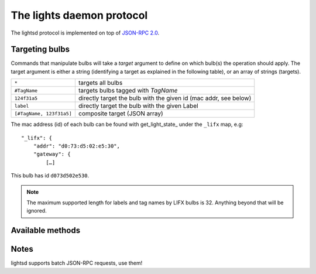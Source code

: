 The lights daemon protocol
==========================

The lightsd protocol is implemented on top of `JSON-RPC 2.0`_.

.. _JSON-RPC 2.0: http://www.jsonrpc.org/specification

Targeting bulbs
---------------

Commands that manipulate bulbs will take a *target* argument to define on which
bulb(s) the operation should apply. The target argument is either a string
(identifying a target as explained in the following table), or an array of
strings (targets).

+-----------------------------+------------------------------------------------+
| ``*``                       | targets all bulbs                              |
+-----------------------------+------------------------------------------------+
| ``#TagName``                | targets bulbs tagged with *TagName*            |
+-----------------------------+------------------------------------------------+
| ``124f31a5``                | directly target the bulb with the given id     |
|                             | (mac addr, see below)                          |
+-----------------------------+------------------------------------------------+
| ``label``                   | directly target the bulb with the given Label  |
+-----------------------------+------------------------------------------------+
| ``[#TagName, 123f31a5]``    | composite target (JSON array)                  |
+-----------------------------+------------------------------------------------+

The mac address (id) of each bulb can be found with get_light_state_ under the
``_lifx`` map, e.g:

::

   "_lifx": {
       "addr": "d0:73:d5:02:e5:30",
       "gateway": {
           […]

This bulb has id ``d073d502e530``.

.. note::

   The maximum supported length for labels and tag names by LIFX bulbs is 32.
   Anything beyond that will be ignored.

.. _proto_methods:

Available methods
-----------------

.. function:: power_off(target)

   Power off the given bulb(s).

.. function:: power_on(target)

   Power on the given bulb(s).

.. function:: power_toggle(target)

   Power on (if they are off) or power off (if they are on) the given bulb(s).

.. function:: set_light_from_hsbk(target, h, s, b, k, t)

   :param float h: Hue from 0 to 360.
   :param float s: Saturation from 0 to 1.
   :param float b: Brightness from 0 to 1.
   :param int k: Temperature in Kelvin from 2500 to 9000.
   :param int t: Transition duration to this color in ms.

.. function:: set_waveform(target, waveform, h, s, b, k, period, cycles, skew_ratio, transient)

   :param string waveform: One of ``SAW``, ``SINE``, ``HALF_SINE``,
                           ``TRIANGLE``, ``SQUARE``.
   :param float h: Hue from 0 to 360.
   :param float s: Saturation from 0 to 1.
   :param float b: Brightness from 0 to 1.
   :param int k: Temperature in Kelvin from 2500 to 9000.
   :param int period: milliseconds per cycle.
   :param int cycles: number of cycles.
   :param float skew_ratio: from 0 to 1.
   :param bool transient: if true the target will keep the color it has at the
                          end of the waveform, otherwise it will revert back to
                          its original state.

   The meaning of the ``skew_ratio`` argument depends on the type of waveform:

   +---------------+-----------------------------------------------------------+
   | ``SAW``       | Should be 0.5.                                            |
   +---------------+-----------------------------------------------------------+
   | ``SINE``      | Defines the peak point of the function, 0.5 gives you a   |
   |               | sine and 1 or 0 will give you cosine. Ignored by firmware |
   |               | 1.1.                                                      |
   +---------------+-----------------------------------------------------------+
   | ``HALF_SINE`` | Should be 0.5.                                            |
   +---------------+-----------------------------------------------------------+
   | ``TRIANGLE``  | Defines the peak point of the function like ``SINE``.     |
   |               | Ignored by firmware 1.1.                                  |
   +---------------+-----------------------------------------------------------+
   | ``SQUARE``    | Ratio of a cycle the targets are set to the given color.  |
   +---------------+-----------------------------------------------------------+

.. function:: get_light_state(target)

   Return a list of dictionnaries, each dict representing the state of one
   targeted bulb, the list is not in any specific order. Each dict has the
   following fields:

   - hsbk: tuple (h, s, b, k) see function:`set_light_from_hsbk`;
   - label: bulb label (utf-8 encoded string);
   - power: boolean, true when the bulb is powered on false otherwise;
   - tags: list of tags applied to the bulb (utf-8 encoded strings).

.. function:: set_label(target, label)

   Label the target bulb(s) with the given label.

   .. note::

      Use :func:`tag` instead set_label to give a common name to multiple bulbs.

.. function:: tag(target, label)

   Tag (group) the given target bulb(s) with the given label (group name), then
   label can be used as a target by prefixing it with ``#``.

   To add a device to an existing "group" simply do:

   ::

      tag(["#myexistingtag", "bulbtoadd"], "myexistingtag")

   .. note::

      Notice how ``#`` is prepended to the tag label depending on whether it's
      used as a target or a regular argument.

.. function:: untag(target, label)

   Remove the given tag from the given target bulb(s). To completely delete a
   tag (group), simple do:

   ::

      untag("#myexistingtag", "myexistingtag")

Notes
-----

lightsd supports batch JSON-RPC requests, use them!

.. vim: set tw=80 spelllang=en spell:
